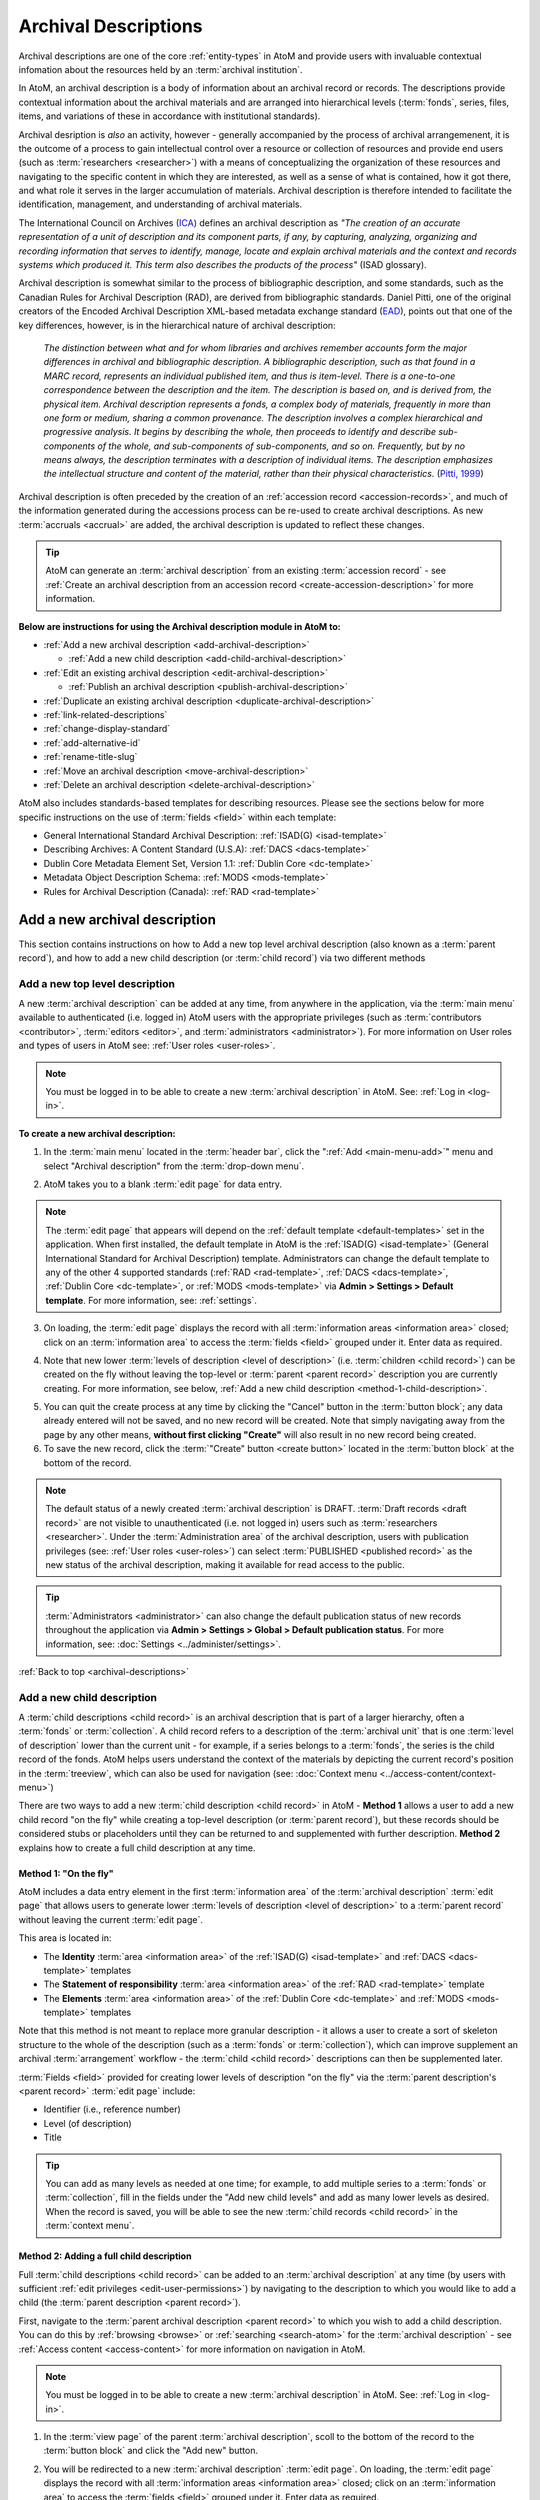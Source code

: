.. _archival-descriptions:

=====================
Archival Descriptions
=====================

.. |plus| image:: images/plus-sign.png
   :height: 18
   :width: 18

Archival descriptions are one of the core :ref:`entity-types` in AtoM and
provide users with invaluable contextual infomation about the resources held
by an :term:`archival institution`.

In AtoM, an archival description is a body of information about an archival
record or records. The descriptions provide contextual information about the
archival materials and are arranged into hierarchical levels (:term:`fonds`,
series, files, items, and variations of these in accordance with institutional
standards).

Archival desription is *also* an activity, however - generally accompanied by
the process of archival arrangemenent, it is the outcome of a process to gain
intellectual control over a resource or collection of resources and provide
end users (such as :term:`researchers <researcher>`) with a means of
conceptualizing the organization of these resources and navigating to the
specific content in which they are interested, as well as a sense of what is
contained, how it got there, and what role it serves in the larger
accumulation of materials. Archival description is therefore intended to
facilitate the identification, management, and understanding of archival
materials.

The International Council on Archives (`ICA <http://www.ica.org/>`__) defines
an archival description as *"The creation of an accurate representation of a
unit of description and its component parts, if any, by capturing, analyzing,
organizing and recording information that serves to identify, manage, locate
and explain archival materials and the context and records systems which
produced it. This term also describes the products of the process"* (ISAD
glossary).

Archival description is somewhat similar to the process of bibliographic
description, and some standards, such as the Canadian Rules for Archival
Description (RAD), are derived from bibliographic standards. Daniel Pitti,
one of the original creators of the Encoded Archival Description XML-based
metadata exchange standard (`EAD <http://www.loc.gov/ead/>`__), points out that
one of the key differences, however, is in the hierarchical nature of
archival description:

    *The distinction between what and for whom libraries and archives remember
    accounts form the major differences in archival and bibliographic
    description. A bibliographic description, such as that found in a MARC
    record, represents an individual published item, and thus is item-level.
    There is a one-to-one correspondence between the description and the item.
    The description is based on, and is derived from, the physical item.
    Archival description represents a fonds, a complex body of materials,
    frequently in more than one form or medium, sharing a common provenance.
    The description involves a complex hierarchical and progressive analysis.
    It begins by describing the whole, then proceeds to identify and describe
    sub-components of the whole, and sub-components of sub-components, and so
    on. Frequently, but by no means always, the description terminates with a
    description of individual items. The description emphasizes the
    intellectual structure and content of the material, rather than their
    physical characteristics.* (`Pitti, 1999
    <http://www.dlib.org/dlib/november99/11pitti.html>`__)

Archival description is often preceded by the creation of an :ref:`accession
record <accession-records>`, and much of the information generated during the
accessions process can be re-used to create archival descriptions. As new
:term:`accruals <accrual>` are added, the archival description is updated to
reflect these changes.

.. TIP::

   AtoM can generate an :term:`archival description` from an existing
   :term:`accession record` - see :ref:`Create an archival description from an
   accession record <create-accession-description>` for more information.

.. image:: images/arch-desc.*
   :align: center
   :width: 80%
   :alt: Example of an archival description in AtoM

**Below are instructions for using the Archival description module in AtoM
to:**

* :ref:`Add a new archival description <add-archival-description>`

  * :ref:`Add a new child description <add-child-archival-description>`

* :ref:`Edit an existing archival description <edit-archival-description>`

  * :ref:`Publish an archival description <publish-archival-description>`

* :ref:`Duplicate an existing archival description
  <duplicate-archival-description>`
* :ref:`link-related-descriptions`
* :ref:`change-display-standard`
* :ref:`add-alternative-id`
* :ref:`rename-title-slug`
* :ref:`Move an archival description <move-archival-description>`
* :ref:`Delete an archival description <delete-archival-description>`

AtoM also includes standards-based templates for describing resources. Please
see the sections below for more specific instructions on the use of
:term:`fields  <field>` within each template:

* General International Standard Archival Description:
  :ref:`ISAD(G) <isad-template>`
* Describing Archives: A Content Standard (U.S.A): :ref:`DACS <dacs-template>`
* Dublin Core Metadata Element Set, Version 1.1: :ref:`Dublin Core <dc-template>`
* Metadata Object Description Schema: :ref:`MODS <mods-template>`
* Rules for Archival Description (Canada): :ref:`RAD <rad-template>`

.. seealso::

   * :ref:`add-term-fly`
   * :ref:`browse-hierarchy`
   * :ref:`Physical storage <link-physical-storage>`
   * :ref:`Upload digital objects <upload-digital-object>`
   * :ref:`Create an archival description from an accession record
     <create-accession-description>`
   * :ref:`Link an accession record to an archival description
     <link-accession-description>`
   * :ref:`add-custom-links`
   * :ref:`link-function-description`
   * :ref:`link-authority-to-description`
   * :ref:`upload-digital-object`
   * :ref:`rights-archival-description`
   * :ref:`import-xml`
   * :ref:`export-xml`
   * :ref:`csv-import`


.. _add-archival-description:

Add a new archival description
==============================

This section contains instructions on how to Add a new top level archival
description (also known as a :term:`parent record`), and how to add a new
child description (or :term:`child record`) via two different methods

.. _add-top-level-description:

Add a new top level description
-------------------------------

A new :term:`archival description` can be added at any time, from anywhere in
the application, via the :term:`main menu` available to authenticated (i.e.
logged in) AtoM users with the appropriate privileges (such as
:term:`contributors <contributor>`, :term:`editors <editor>`, and
:term:`administrators <administrator>`). For more information on User roles
and types of users in AtoM see: :ref:`User roles <user-roles>`.

.. NOTE::

   You must be logged in to be able to create a new :term:`archival
   description` in AtoM. See: :ref:`Log in <log-in>`.

**To create a new archival description:**

1. In the :term:`main menu` located in the :term:`header bar`, click the
   |plus| ":ref:`Add <main-menu-add>`" menu and select "Archival description"
   from the :term:`drop-down menu`.

.. image:: images/add-description.*
   :align: center
   :width: 30%
   :alt: An image of the Add menu in AtoM

2. AtoM takes you to a blank :term:`edit page` for data entry.

.. NOTE::

   The :term:`edit page` that appears will depend on the :ref:`default template
   <default-templates>` set in the application. When first installed, the
   default template in AtoM is the :ref:`ISAD(G) <isad-template>` (General
   International Standard for Archival Description) template. Administrators
   can change the default template to any of the other 4 supported standards
   (:ref:`RAD <rad-template>`, :ref:`DACS <dacs-template>`, :ref:`Dublin Core
   <dc-template>`, or :ref:`MODS <mods-template>` via **Admin >
   Settings > Default template**. For more information, see: :ref:`settings`.

3. On loading, the :term:`edit page` displays the record with all
   :term:`information areas <information area>` closed; click on an
   :term:`information area` to access the :term:`fields <field>` grouped under
   it. Enter data as required.

.. image:: images/description-collapsed.*
   :align: center
   :width: 85%
   :alt: An archival description with all information areas closed

4. Note that new lower :term:`levels of description <level of description>`
   (i.e. :term:`children <child record>`) can be created on the fly without
   leaving the top-level or :term:`parent <parent record>` description you are
   currently creating. For more information, see below, :ref:`Add a new child
   description <method-1-child-description>`.

.. image:: images/description-add-children.*
   :align: center
   :width: 85%
   :alt: An image of the add new children feature in an edit template

5. You can quit the create process at any time by clicking the "Cancel" button
   in the :term:`button block`; any data already entered will not be saved,
   and no new record will be created. Note that simply navigating away from
   the page by any other means, **without first clicking "Create"** will also
   result in no new record being created.
6. To save the new record, click the :term:`"Create" button <create button>`
   located in the :term:`button block` at the bottom of the record.

.. image:: images/button-block-create.*
   :align: center
   :width: 85%
   :alt: An image of the create button on a new archival description

.. NOTE::

   The default status of a newly created :term:`archival description` is
   DRAFT. :term:`Draft records <draft record>` are not visible to
   unauthenticated (i.e. not logged in) users such as :term:`researchers
   <researcher>`. Under the :term:`Administration area` of the archival
   description, users with publication privileges (see: :ref:`User roles
   <user-roles>`) can select :term:`PUBLISHED <published record>` as the new
   status of the archival description, making it available for read access to
   the public.

.. TIP::

   :term:`Administrators <administrator>` can also change the default
   publication status of new records throughout the application via **Admin >
   Settings > Global > Default publication status**. For more information,
   see: :doc:`Settings <../administer/settings>`.

:ref:`Back to top <archival-descriptions>`


.. _add-child-archival-description:

Add a new child description
---------------------------

A :term:`child descriptions <child record>` is an archival description that is
part of a larger hierarchy, often a :term:`fonds` or :term:`collection`. A
child record refers to a description of the :term:`archival unit` that is one
:term:`level of description` lower than the current unit - for example, if a
series belongs to a :term:`fonds`, the series is the child record of the
fonds. AtoM helps users understand the context of the materials by depicting
the current record's position in the :term:`treeview`, which can also be used
for navigation  (see: :doc:`Context menu <../access-content/context-menu>`)

There are two ways to add a new :term:`child description <child record>` in
AtoM - **Method 1** allows a user to add a new child record "on the fly" while
creating a top-level description (or :term:`parent record`), but these records
should be considered stubs or placeholders until they can be returned to and
supplemented with further description. **Method 2** explains how to create a
full child description at any time.

.. _method-1-child-description:

Method 1: "On the fly"
^^^^^^^^^^^^^^^^^^^^^^

AtoM includes a data entry element in the first :term:`information area` of
the :term:`archival description` :term:`edit page` that allows users to
generate lower :term:`levels of description <level of description>` to a
:term:`parent record` without leaving the current :term:`edit page`.

This area is located in:

* The **Identity** :term:`area <information area>` of the :ref:`ISAD(G)
  <isad-template>`  and :ref:`DACS <dacs-template>` templates
* The **Statement of responsibility** :term:`area <information area>` of the
  :ref:`RAD <rad-template>` template
* The **Elements** :term:`area <information area>` of the :ref:`Dublin Core
  <dc-template>`  and :ref:`MODS <mods-template>` templates

Note that this method is not meant to replace more granular description - it
allows a user to create a sort of skeleton structure to the whole of the
description (such as a :term:`fonds` or :term:`collection`), which can
improve supplement an archival :term:`arrangement` workflow - the :term:`child
<child record>` descriptions can then be supplemented later.

.. image:: images/description-add-children.*
   :align: center
   :width: 85%
   :alt: An image of the add new children feature in an edit template

:term:`Fields <field>` provided for creating lower levels of description "on
the fly" via the :term:`parent description's <parent record>` :term:`edit page`
include:

* Identifier (i.e., reference number)
* Level (of description)
* Title

.. TIP::

   You can add as many levels as needed at one time; for example, to add
   multiple series to a :term:`fonds` or :term:`collection`, fill in the fields
   under the "Add new child levels" and add as many lower levels as desired.
   When the record is saved, you will be able to see the new :term:`child
   records <child record>` in the :term:`context menu`.

.. _method-2-child-description:

Method 2: Adding a full child description
^^^^^^^^^^^^^^^^^^^^^^^^^^^^^^^^^^^^^^^^^

Full :term:`child descriptions <child record>` can be added to an
:term:`archival description` at any time (by users with sufficient :ref:`edit
privileges <edit-user-permissions>`) by navigating to the description to which
you would like to add a child (the :term:`parent description <parent record>`).

First, navigate to the :term:`parent archival description <parent record>` to
which you wish to add a child description. You can do this by
:ref:`browsing <browse>` or :ref:`searching <search-atom>` for the
:term:`archival description` - see :ref:`Access content <access-content>`
for more information on navigation in AtoM.

.. NOTE::

   You must be logged in to be able to create a new :term:`archival
   description` in AtoM. See: :ref:`Log in <log-in>`.

1. In the :term:`view page` of the parent :term:`archival description`, scoll
   to the bottom of the record to the :term:`button block` and click the "Add
   new" button.

.. image:: images/button-block-description.*
   :align: center
   :width: 85%
   :alt: An image of the button block on an archival description view page

2. You will be redirected to a new :term:`archival description` :term:`edit page`.
   On loading, the :term:`edit page` displays the record with all
   :term:`information areas <information area>` closed; click on an
   :term:`information area` to access the :term:`fields <field>` grouped under
   it. Enter data as required.

.. image:: images/description-collapsed.*
   :align: center
   :width: 85%
   :alt: An archival description with all information areas closed

.. IMPORTANT::

   It is important to note that after clicking on the "Add new" record button,
   the edit archival description template will appear, but no reference is
   made to the :term:`parent <parent record>` archival description. When you
   save your record, however, you will be able to see the relationship
   expressed in the :term:`treeview`, located in the :term:`context menu`
   on the left-hand side of the :term:`view page`.

3. Enter appropriate information into the template for the lower-level
   description, and remember to select the :term:`level of description`.
4. Note that you can add further :term:`children <child record>` to this lower
   level of description as you work, via The :ref:`"On the fly"
   <method-1-child-description>` method described above.

.. image:: images/description-add-children.*
   :align: center
   :width: 85%
   :alt: An image of the add new children feature in an edit template

5. You can quit the create process at any time by clicking the "Cancel" button
   in the :term:`button block`; any data already entered will not be saved,
   and no new child record will be created. Note that simply navigating away
   from the page by any other means, **without first clicking "Create"** will
   also result in no new record being created.
6. To save the new child record, click the :term:`"Create" button <create
   button>` located in the :term:`button block` at the bottom of the record.

.. image:: images/button-block-create.*
   :align: center
   :width: 85%
   :alt: An image of the create button on a new archival description

After clicking "Save" you will be redirected to the :term:`view page` for the
new child description. You can see the relationship to the parent record
expressed in the :ref:` context menu <context-menu>`. For more information on
the Context menu and the treeview in AtoM, see: :ref:`context-menu`, and
specifically, :ref:`context-menu-treeview`. See also: :ref:`treeview-search`.

:ref:`Back to top <archival-descriptions>`

.. _edit-archival-description:

Edit an existing archival description
=====================================

An authenticated (i.e. logged in) user with edit privileges can edit or update
an :term:`archival description` at any time. For more information on edit
privileges and user roles see: :ref:`User roles <user-roles>`. For information
on logging in, see: :ref:`Log in <log-in>`.

**To edit an existing archival description:**

1. First, navigate to the :term:`archival description` you wish to edit. You
   can do this by :ref:`browsing <browse>` or :ref:`searching <search-atom>`
   for the :term:`archival description` - see :ref:`access-content` for more
   information on navigation in AtoM.
2. Switch from :term:`view mode` to :term:`edit mode` by clicking the
   :term:`"Edit" button <Edit button>` in the :term:`button block`, or by
   clicking on one of the :term:`information area` headings; this takes you
   to the record's :term:`edit page`.
3. On loading, the :term:`edit page` displays the record with all
   :term:`information areas <information area>` closed; click on an
   information area to access the :term:`fields <field>` grouped under it. If
   you've clicked on an an :term:`area header` directly, the edit page will
   load with that area open.

.. image:: images/description-collapsed.*
   :align: center
   :width: 85%
   :alt: An archival description with all information areas closed

4. Add and/or revise data as required.
5. You can quit the create process at any time by clicking the "Cancel" button
   in the :term:`button block`; any changes made will not be saved. Note that
   simply navigating away from the page by any other means, **without first
   clicking "Save"** will also result in no changes being saved to the
   archival description.
6. To save your edits, click the "Save" button located in the :term:`button
   block` at the bottom of the record.

.. image:: images/button-block-save.*
   :align: center
   :width: 85%
   :alt: An image of the button block

You will be redirected to the :term:`view page` for the edited
:term:`archival description`, where you can review your work.


.. _publish-archival-description:

Publish an archival description
-------------------------------

All new and imported :term:`archival descriptions <archival description>` in
AtoM are automatically saved as :term:`draft records <draft record>`. This
means that users who are not authenticated (i.e. logged in) cannot view these
records.

.. NOTE::

   Administrators can change the default publication status, via **Admin >
   Settings**. For more information, see: :ref:`Settings <settings>`.

Publication status can also be inherited from the highest :term:`level of
description`, meaning that changes to the publication status of the
:term:`parent record` can be made to affect the publication status of all
:term:`child records <child record>`. For example, when a :term:`fonds`
description is changed from draft to published and the option to update
descendants is also selected, all lower levels within the fonds (series,
files, items, etc.) will be automatically changed as well. Note that it is
still possible to only change the publication status of the current level, if
the "Update descendants" option is not selected.

.. WARNING::

   It is possible to break the full-width :term:`treeview` in AtoM by
   publishing child descriptions of a draft parent. For example, publishing
   all items within a series, and then making the parent series record draft
   again (but not the children). In this case, the fullwidth treeview will not
   load. The sidebar treeview will still load, displaying the draft parent
   node (e.g. the series) in the tree - public users will get a "Permission
   denied" message if trying to access the draft record. **It is up to you as
   a user to ensure you are not making contradictory publication status
   updates that will break the treeview**. For more information on the
   treeview in AtoM, see: :ref:`context-menu-treeview` and
   :ref:`treeview-type`.

Changing a record's status to published allows unauthenticated (i.e. not
logged in) users such as :term:`researchers <researcher>` the ability to see
the record, i.e. read access is granted to the public. Draft records are not
viewable by unauthenticated users (i.e. those not logged in).

To avoid timeouts via the web browser for large publication status requests,
updates to descendants are performed asynchronously in the background via
AtoM's job scheduler. For example, when a user publishes a draft :term:`fonds`
and selects the "Update descendants" checkbox as well (so all lower-level
records in the fonds will be published as well), the fonds-level record will
be immediately updated, while the job scheduler will begin the task of
updating the descendants in the background. In this case, a notification will
appear at the top of the archival description :term:`view page` when the user
is redirected to it after submitting the update request, with a link to the
Jobs page, where more information about the status of the job can be seen. In
most cases this will be very rapid, but for exceptionally large requests it
is possible for a user to navigate to a descendant record (e.g. an item in the
fonds) before the update job has been completed. If you're unsure if your
publication status update job has executed properly or not, be sure to check
the jobs page. For more information on the Jobs page in AtoM, see:
:ref:`manage-jobs`.

.. NOTE::

   For AtoM 2.2 and earlier users - the "Update publication status" options
   have moved out of the description edit page! You can now find this option
   in the "More" button menu, in the :term:`button block` at the bottom of an
   archival description :term:`view page` for authenticated users. Further
   details are included in the steps below.

.. TIP::

   An :term:`administrator` can turn on a setting in the Global settings page
   that will notify authenticated (i.e. logged in) users of the number of
   draft records in AtoM when they log in. For more information, see:

   * :ref:`drafts-notification`

.. _publish-description-permissions:

Notes on publication status and publish permissions
^^^^^^^^^^^^^^^^^^^^^^^^^^^^^^^^^^^^^^^^^^^^^^^^^^^

An :term:`administrator` can set whether or not groups and/or users have
publish :term:`permissions <access privilege>` via the User and Group settings
- see :ref:`manage-user-accounts` and :ref:`edit-user-permissions` for more
information. This means that a user may have the ability to edit a record, but
without publication permissions, the record may revert from a published status
to a draft one on save. The following points describe the expected behavior
for publication status updates based on user permissions:

* When new records are created, they default to the global publication status
  setting. In a new installation, this setting is set to Draft, but an
  administrator can change this via **Admin > Settings > Global** - see:
  :ref:`default-publication-status`
* If the default pub status is set to "Published", but a new record is created
  by a user **WITHOUT** publication permissions (e.g. a
  :ref:`contributor <user-contributor>`), the record will default to Draft
  when it is saved.
* When new records are created, or a published record is
  :ref:`duplicated <duplicate-archival-description>`, the new records will use
  the default publication status - unless the setting is set to published, and
  the user **doesn't** have publish permissions. In this case, the new
  record(s) will have a draft publication status
* The above is also true for new child records created via the "Add new child
  records" widget
* If a record is published, and a user **WITH** publish permissions edits the
  record, then on save, it will maintain the same publication status it had at
  the time of editing (e.g. in this case, published)
* If a record is published, and a user **WITHOUT** publish permissions edits
  the record, the published record will revert to draft on save, and a
  notification will appear, informing the user of this change with the
  following text:

  *Your edits to this description have been saved and the description has
  reverted to Draft status. Please ask a user with sufficient permissions to
  publish the description again to make it publicly visible.*

To publish an existing archival description
^^^^^^^^^^^^^^^^^^^^^^^^^^^^^^^^^^^^^^^^^^^

1. Navigate to the record you wish to publish. For more information on
   navigation in AtoM, see: :ref:`Access content <access-content>`
2. Scroll to the :term:`button block` at the bottom of the archival
   description's :term:`view page`, and click on the "More" button. A menu
   will appear - select the "Update publication status" option.

.. image:: images/pubstatus-link.*
   :align: center
   :width: 85%
   :alt: An image of the More button in the button block of an archival
         description view page

3. AtoM will redirect you to a publication status configuration page. Using
   the :term:`drop-down menu` provided, select the desired publication status
   - published, or draft.

.. image:: images/pubstatus-config.*
   :align: center
   :width: 85%
   :alt: An image of the publication status configuration page

4. If you would like all lower-level records (descendants) to be updated as
   well, check the "Update descendants" box beneath the drop-down menu. Note
   that this option will not appear if there are no lower-level records.
5. You can cancel your actions at any time, and return to the archival
   description :term:`view page` by clicking the "Cancel" button in the
   :term:`button block` at the bottom of the page. Note that navigating away
   from the page has the same effect - the publication status will **not** be
   updated unless the Save button is clicked.
6. To save your changes, and update the publication status of your
   description(s), click the "Update" button in the :term:`button block` at
   the bottom of the publication status configuration page.
7. AtoM will redirect you back to the archival description :term:`view page`.
   The current description will now be updated to the desired publication
   status (e.g. published, if it was previously draft). If you have also
   checked the box to update descendants, a notification will appear at the
   top of the page, with a link to the :ref:`Jobs page <manage-jobs>`.

.. image:: images/pubstatus-msg.*
   :align: center
   :width: 85%
   :alt: An image of a notification on an updated description's view page

The archival description, and any lower :term:`levels of description <level of
description>` associated with it, will now be published - public users who are
not logged will now be granted read access to view (but not edit) the
record(s). The record(s) will also be discoverable to public users via
:ref:`browse` or :ref:`Search <search-atom>`.

For updates to descendants, you can use the link in the notification message
to navigate directly to the Jobs page - The Jobs page will include the name of
the parent description whose descendants are being updated, a link (the blue
arrow in the Job status column) back to the parent description, and
information on the current job status (Running, Completed, or Failed).

.. image:: images/pubstatus-job.*
   :align: center
   :width: 85%
   :alt: An image of the Jobs page showing completed publication status update jobs

For more information on using the Jobs page, see: :ref:`manage-jobs`.

.. SEEALSO::

   * :ref:`drafts-notification`

:ref:`Back to top <archival-descriptions>`


.. _duplicate-archival-description:

Duplicate an existing archival description
==========================================

To simplify the description workflow when working with many similar
descriptions (such as, in some cases, many items in a :term:`collection`),
AtoM includes the ability to generate a duplicate record from an existing
:term:`archival description`, and then edit it to make necessary changes.
This can allow a user to avoid unnecessarily repeating data entry.

.. note::

   When duplicating a parent record, lower (child) levels of description will
   NOT be duplicated.

**To duplicate an existing archival description:**

1. First, navigate to the :term:`archival description` you wish to edit. You
   can do this by :ref:`browsing <browse>` or :ref:`searching <search-atom>`
   for the :term:`archival description` - see :ref:`access-content` for more
   information on navigation in AtoM.
2. At the bottom of the archival description, click the "Duplicate" button
   located in the :term:`button block`.

.. image:: images/button-block-description.*
   :align: center
   :width: 85%
   :alt: An image of the button block on an archival description view page

3. You will be redirected to a new screen with an :term:`edit page` of an
   :term:`archival description` open.
4. The new edit page provides a warning at the top to indicate that it is a
   duplicated record.

.. image:: images/description-duplicate-warning.*
   :align: center
   :width: 85%
   :alt: An image of a duplicated archival description

5. On loading, the :term:`edit page` displays the record with all
   :term:`information areas <information area>` closed; click on an
   information area to access the :term:`fields <field>` grouped under it.
   You will note that these will be populated with the exact same data found
   in the original :term:`archival description` - you can now make any edits
   or revisions necessary.
6. You can quit the create process at any time by clicking the "Cancel" button
   in the :term:`button block`; no new record will be created. Note that
   simply navigating away from the page by any other means, **without first
   clicking "Create"** will also result in no new record being created.
7. To save the duplicate as a new record, click the "Save" button located in
   the :term:`button block` at the bottom of the record.

.. image:: images/button-block-save.*
   :align: center
   :width: 85%
   :alt: An image of the button block

.. IMPORTANT::

   If you are duplicating a :term:`child <child record>` of a :term:`parent
   record` (such as a series, file, or item), the duplicate description will
   automatically be created as a :term:`child <child record>` of the same
   parent :term:`archival description`. If you duplicate a top or
   :term:`parent <parent record>` :term:`level of description`, the new
   record will also be a top-level description with no parent.

   Records can be moved in AtoM as well - see below,
   :ref:`Move an archival description <move-archival-description>`


:ref:`Back to top <archival-descriptions>`

.. _link-related-descriptions:

Link related archival descriptions in AtoM to each other
========================================================

Many AtoM descriptive templates include a free text field, derived from the
related content standards (for more information, see:
:ref:`descriptive-standards` and :ref:`data-entry`) that will allow users to
describe allied or related materials:

+------------------+----------+------------------+------------------------------+
| Content standard | Rule no. | AtoM field label | Information area             |
+==================+==========+==================+==============================+
| ISAD             | 3.5.3    | Related units of | Allied materials area        |
|                  |          | description      |                              |
+------------------+----------+------------------+------------------------------+
| DACS             | 6.3      | Related archival | Related materials elements   |
|                  |          | materials        |                              |
+------------------+----------+------------------+------------------------------+
| RAD              | 1.8B20   | Associated       | Notes area                   |
|                  |          | materials        |                              |
+------------------+----------+------------------+------------------------------+

However, as of AtoM 2.1, a new auto-complete :term:`field` has been added to
the :term:`edit page` of each of the above standards, that will allow users to
link an :term:`archival description` to another related description held in
AtoM. This linking is reciprocal - once it is added on one description, a link
back to the first resource will also appear on the related description.
Linking is managed via an auto-complete field: users begin to type the
identifier or title of a resource, and as they type, the auto-complete
:term:`drop-down <drop-down menu>` will display matching results.

In each standards template, the linking field appears just below the free-text
fields listed in the table above. It is labelled as "Related descriptions" in
the :ref:`ISAD <isad-template>` and :ref:`DACS <dacs-template>` templates, and
as "Related materials" in the :ref:`RAD <rad-template>` template.

.. figure:: images/related-description-field.*
   :align: center
   :figwidth: 80%
   :width: 100%
   :alt: An image of related description field in the ISAD template

   In this example, the "Related description" linking field is shown below the
   ISAD 3.5.3 Related units of description field in the ISAD template.

**To link an archival description to another description in AtoM:**

1. First, navigate to the :term:`archival description` where you wish to add a
   link. You can do this by :ref:`browsing <browse>` or
   :ref:`searching <search-atom>` for the :term:`archival description` - see
   :ref:`access-content` for more information on navigation in AtoM.

2. Switch from :term:`view mode` to :term:`edit mode` by clicking "Edit"
   button in the :term:`button block`, or by clicking on one of the
   :term:`information area` headings; this takes you to the record's
   :term:`edit page`.

.. image:: images/button-block-description.*
   :align: center
   :width: 75%
   :alt: An image of the button block on an archival description view page

3. On loading, the :term:`edit page` displays the record with all
   :term:`information areas <information area>` closed; click on an
   :term:`area header` to expand it and make changes. Use the table above to
   determine which information area will have the related descriptions field,
   based on which descriptive template (ISAD, RAD, DACS) you are using. For
   more information on working with content standards and descriptive
   templates in AtoM, see:

   * :ref:`descriptive-standards`
   * :ref:`change-display-standard`
   * :ref:`data-entry`
   * :ref:`default-templates`

.. image:: images/description-collapsed.*
   :align: center
   :width: 80%
   :alt: An archival description with all information areas closed

4. In the Related descriptions :term:`field`, begin typing either the
   identifier, full reference code, or title of the
   :term:`archival description` to which you would like to create a link. As
   you type, the field's :term:`drop-down menu` will provide auto-complete
   matching results. When you see the description to which you would like to
   create a link, click on it in the drop-down menu.

.. image:: images/add-related-description.*
   :align: center
   :width: 80%
   :alt: Using the related descriptions field to find another description

5. You can repeat this process to add multiple links to different descriptions
   at the same time.

.. image:: images/add-second-related-description.*
   :align: center
   :width: 80%
   :alt: Using the related descriptions field to find a second description

6. To **remove** a linked description, place your cursor over the bullet next
   to the linked description - it will change into an **X**. Click the **X**
   to remove the link to the related description.

.. image:: images/remove-related-description.*
   :align: center
   :width: 80%
   :alt: Removing a related description link

7. When you are finished adding or editing your related descriptions, click
   "Save" in the :term:`button block` at the bottom of the :term:`edit page`.
   Alternately, if you click "Cancel" or navigate away from the page without
   saving, none of your changes will be saved.

.. image:: images/button-block-save.*
   :align: center
   :width: 75%
   :alt: An image of the button block

8. Upon saving, AtoM will redirect you to the :term:`view page` for your
   :term:`archival description`. You will be able to see a link to the related
   description in the relevant :term:`information area` of your display
   template.

.. image:: images/related-description-view.*
   :align: center
   :width: 80%
   :alt: A related description link as seen in the view page

9. Similarly, AtoM will automatically add a reciprocal link back to the
   original description on the view and edit pages of the related resource.
   You can edit or remove the link by entering :term:`edit mode` on either
   description, and following instructions to remove a link in Step 6, above.

.. image:: images/related-description-reciprocal.*
   :align: center
   :width: 80%
   :alt: A related description link as seen in the view page

:ref:`Back to top <archival-descriptions>`

.. _change-display-standard:

Change the display standard
===========================

AtoM's :term:`archival description` edit templates are based on known standards
used within the cultural heritage community. For more information on
standards used in AtoM, see: :ref:`descriptive-standards`.

You can change the :term:`display standard` for an individual archival
description in the adminstration area while editing an archival description.
This allows you to choose a different description template per archival
description than the template you have chosen in your AtoM
:ref:`settings <default-templates>`. This includes at different levels of the
same :term:`archival unit` - so for example, if you have an image collection,
you could create a :term:`fonds`-level description using the
:ref:`ISAD <isad-template>` template, and then display all of the item-level
image descriptions using the :ref:`Dublin core <dc-template>` template.

You can also choose to have the newly selected display standard be inherited
by all :term:`child records <child record>` (for example, all the file-level
children beneath a series) if desired, or you can simply change the current
description. Instructions are included below.

**To change the display template of a description in AtoM:**

1. First, navigate to the :term:`archival description` you wish to edit. You
   can do this by :ref:`browsing <browse>` or :ref:`searching <search-atom>`
   for the :term:`archival description` - see :ref:`access-content` for more
   information on navigation in AtoM.
2. Switch from :term:`view mode` to :term:`edit mode` by clicking "Edit"
   button in the :term:`button block`, or by clicking on one of the
   :term:`information area` headings; this takes you to the record's
   :term:`edit page`.

.. image:: images/button-block-description.*
   :align: center
   :width: 85%
   :alt: An image of the button block on an archival description view page

3. On loading, the :term:`edit page` displays the record with all
   :term:`information areas <information area>` closed; click on the
   :term:`Administration area` heading to expand it and make changes.

.. image:: images/description-collapsed.*
   :align: center
   :width: 85%
   :alt: An archival description with all information areas closed

4. In the :term:`Administration area`, click the :term:`drop-down menu`
   labelled "Display standard". You will see a list of all display standards
   for archival descriptions available in AtoM. For more information on standards
   available in AtoM, see: :ref:`descriptive-standards`. For specific
   information on each standard, see: :ref:`data-entry`.

.. image:: images/change-display.*
   :align: center
   :width: 80%
   :alt: Option to change the display standard while editing an archival
         description

5. If you are currently using the default display template (see:
   :ref:`settings <default-templates>`), the field will be blank until you
   select a different template. Select the display standard you would like to
   use from the :term:`drop-down menu`.
6. If you would like all lower levels of description (e.g.
   :term:`child records <child record>`) to adopt the new display standard as
   well, click on the check-box below the template drop-down.
7. You can quit the create process at any time by clicking the "Cancel" button
   in the :term:`button block`; no new record will be created. Note that
   simply navigating away from the page by any other means, **without first
   clicking "Create"** will also result in no new record being created.
8. To save the record and display it with the new standards template, click
   the "Save" button located in the :term:`button block` at the bottom of
   the record.

.. image:: images/button-block-save.*
   :align: center
   :width: 85%
   :alt: An image of the button block

:ref:`Back to top <archival-descriptions>`

.. _add-alternative-id:

Add alternative identifiers to an archival description
======================================================

As of AtoM 2.1, users can now add alternative identifiers to descriptions
using the :ref:`ISAD(G) <isad-template>`, :ref:`RAD <rad-template>`, or
:ref:`DACS <dacs-template>` standards-based description templates. This can be
useful for keeping track of legacy identifiers or other relevant alphanumeric
strings associated with the identification of your records, such as a bar
code. To learn more about the description standards templates available in
AtoM, see the following:

* :ref:`descriptive-standards`
* :ref:`change-display-standard`
* :ref:`data-entry`
* :ref:`default-templates`

**To add an alternative identifer to your archival description:**

1. First, navigate to the :term:`archival description` you wish to edit. You
   can do this by :ref:`browsing <browse>` or :ref:`searching <search-atom>`
   for the :term:`archival description` - see :ref:`access-content` for more
   information on navigation in AtoM.
2. Switch from :term:`view mode` to :term:`edit mode` by clicking "Edit"
   button in the :term:`button block`, or by clicking on one of the
   :term:`information area` headings; this takes you to the record's
   :term:`edit page`.

.. image:: images/button-block-description.*
   :align: center
   :width: 75%
   :alt: An image of the button block on an archival description view page

3. On loading, the :term:`edit page` displays the record with all
   :term:`information areas <information area>` closed; click on the
   :term:`Administration area` heading to expand it and make changes.

.. image:: images/description-collapsed.*
   :align: center
   :width: 80%
   :alt: An archival description with all information areas closed

4. You will a link to reveal the Alternative identifiers field below the
   Identifier field, whose location depends on which display standard you are
   using (ISAD, RAD, or DACS). In general, it will be found in the first
   :term:`information area` of the description template.

+------------------+------------------------------+
| Content standard | Information area             |
+==================+==============================+
| ISAD             | Identity area                |
+------------------+------------------------------+
| RAD              | Title and statement of       |
|                  | responsibility area          |
+------------------+------------------------------+
| DACS             | Identity elements            |
+------------------+------------------------------+

.. figure:: images/alt-id-link.*
   :align: center
   :figwidth: 80%
   :width: 100%
   :alt: An image of the alternative identifier field in ISAD

   In this example, the link to reveal the Alternative identifier fields is
   found under the Identifier :term:`fields <field>` in the Identity
   :term:`information area` of the ISAD(G) template.

5. Click on the link to reveal the Alternative identifier fields below. Users
   can add a custom label (to describe the purpose or origin of the
   alternative identifier), and a value.

.. image:: images/alt-id-fields.*
   :align: center
   :width: 80%
   :alt: Fields revealed when the alternative identifier link is clicked

6. You can add multiple alternative identifiers at the same time, and you can
   return in :term:`edit mode` at any point in the future to edit, remove, or
   add new identifiers. To **add** another row, click the "Add new" link
   beneath the fields. To **remove** an alternative identifier, click the
   **X** to the right of the field row.

.. image:: images/alt-id-multiple.*
   :align: center
   :width: 80%
   :alt: Adding multiple alternative identifiers

7. When you are done adding, editing, or removing your alternative
   identifiers, click "Save" in the :term:`button block` located at the bottom
   of the :term:`edit page`. If you click "Cancel" or navigate away from the
   page without clicking "Save," you changes will not be saved.

.. image:: images/button-block-save.*
   :align: center
   :width: 75%
   :alt: An image of the button block

8. AtoM will redirect you to the :term:`view page` for your
   :term:`archival description`. The alternative identifiers will be displayed
   with their custom labels in the Notes :term:`area <information area>` of
   your descriptive template.

.. image:: images/alt-id-view-page.*
   :align: center
   :width: 80%
   :alt: Alternative IDs as displayed in the view page of a description

:ref:`Back to top <archival-descriptions>`

.. _rename-title-slug:

Rename the title or slug of an archival description
===================================================

When archival descriptions are created, a permalink (also known as a
:term:`slug`) is generated as well, to be used in the URL associated with the
description - the slug is the unique part of that URL. In AtoM, the slug of an
:term:`archival description` is generated automatically, from either the title
of the description, or from the inherited :term:`reference code` of the
description - an :term:`administrator` can determine which is used globally
based on a setting available in **Admin > Settings > Global**. For more
information, see: :ref:`description-permalinks`.

However, users with the appropriate :term:`permissions <access privilege>` can
edit the slug, the title of the description, or even the filename of an
associated uploaded :term:`digital object` after the description is saved, by
using the "Rename" module.

When editing a slug in AtoM, it is important to understand how they are
generated, and why your slug may be saved differently than the value you
input. Slugs in AtoM are sanitized to remove spaces, special characters (such
as ! @ # $ % & etc), stopwords (such as "a," "an," "the," etc), and
capitalization. They are also truncated to a maximum of 250 characters. Since
they are used as permalinks, they must also be unique within the system - so
AtoM will automatically append a dash and an incrementing number to the end of
non-unique slugs. More information on slugs in AtoM can be found here:
:ref:`slugs-in-atom`. Whenever the Rename module alters the slug you enter
based on the above parameters, a notification indicating this will be shown.

Note that the title of a description can always be edited within the
:term:`edit page` of the description itself - for more information, see above,
:ref:`edit-archival-description`. The ability to edit the title of the
description in the Rename module has been included for convenience - when the
title of archival description is edited in the Rename module, **and** the
checkbox for editing the slug is also selected, then the slug will be
automatically updated to match the title.

.. TIP::

   If you ever update the slug accidentally when editing the title, don't
   worry! You can simply uncheck the update slug box to the right of the field
   - AtoM will disable the slug edit field, and when saved, the slug will be
   unchanged from the original. You can also always re-open the Rename module
   and edit the slug or title again as needed. Further details are included
   below.

Although it can be done in the same module, specific instructions on editing
the filename of a linked digital object will be covered on the
:ref:`upload-digital-object` page - for more information, see:
:ref:`rename-digital-object`.

**To update the title or slug of an archival description:**

1. Navigate to the :term:`archival description` whose title or :term:`slug`
   you wish to edit. You can do this by :ref:`browsing <browse>` or
   :ref:`searching <search-atom>` for the :term:`archival description` - see
   :ref:`Access content <access-content>` for more information on navigation
   in AtoM.
2. Scroll down to the :term:`button block` at the bottom of the page, and
   click on the "More" button - a menu will open with further options. Click
   on "Rename" to open the Rename module.

.. image:: images/rename-button.*
   :align: center
   :width: 80%
   :alt: An image of the More button menu opened on an archival description

3. AtoM will redirect you to the Rename module page. You will see at least 2
   :term:`fields <field>` - one for the title of the description, and one for
   the slug. If there is a digital object linked to the description, you will
   also see a third field to edit the :term:`digital object` filename.

.. image:: images/rename-page.*
   :align: center
   :width: 80%
   :alt: An image of the Rename module's available fields

.. SEEALSO::

   For more information on editing the :term:`digital object` filename with
   the rename module, see: :ref:`rename-digital-object`.

4. To the right of the edit fields, there is a checkbox corresponding to each
   field. By default, the title and slug checkboxes will be checked - this
   means that they are enabled for editing. You can uncheck these fields at
   any time to disable them - doing so will undo any changes made and prevent
   the field from updating when the "Update" button is clicked.

5. Place your cursor in the :term:`field` whose value you would like to edit,
   and make changes as necessary. For reference, the original value before
   your changes is displayed below each field. **Remember** to uncheck any
   fields you don't wish to edit - this will disable them.

.. image:: images/rename-slug-not-title.*
   :align: center
   :width: 80%
   :alt: An image of editing the slug value in the Rename module

.. IMPORTANT::

   If you are editing the title of a description, and the "Update slug"
   checkbox is checked, then **the slug will be automatically updated based on
   the new title you enter**! The updated slug will be visible in the slug's
   edit field after you move your cursor out of the title field. You can still
   make changes to the slug after it is automatically updated. Also, if you do
   not want to save the changes made to the slug, you can uncheck the "Update
   slug" box at any time during the edit process - AtoM will disable the edit
   field, and the original slug will be preserved when your changes are saved.

   .. image:: images/rename-title-not-slug.*
      :align: center
      :width: 90%
      :alt: An image of editing the title value in the Rename module

6. When editing the :term:`slug` of a description, if you enter a slug value
   that is already in use in AtoM, a notification pop-up will appear when you
   move your cursor out of the slug edit field, and AtoM will automatically
   append an incremental number to the slug to make it unique. You can still
   edit this value as desired to find a unique slug.

.. image:: images/rename-slug-in-use.*
   :align: center
   :width: 80%
   :alt: An image of the "slug in use" notification pop-up

.. TIP::

   To make sure you see the notification pop-up before saving your record, we
   recommend actively moving the cursor out of the slug field after making an
   edit, instead of directly clicking on the "Update" button while your cursor
   is still in the slug edit field.

7. When you are satisfied with your changes, click the "Update" button in the
   :term:`button block` at the bottom of the Rename module's edit page. If you
   wish to cancel all changes and return to the :term:`archival description`,
   click the "Cancel" button.

8. After submitting your changes by clicking the "Update" button, AtoM will
   redirect you to the archival description's :term:`view page`. A yellow
   notification banner will appear at the top of the page acknowledging your
   edits. If the value you have entered for the slug has been changed by AtoM
   (e.g. sanitized to remove special characters, spaces, or capital letters,
   or incremented to make the slug uniqe), the message will mention this so
   you can review the slug in your browser's address bar.

.. image:: images/rename-slug-warning-banner.*
   :align: center
   :width: 80%
   :alt: An image of the notification banner after changes are saved

9. You can repeat these steps as needed until you are satisfied with the
   outcome. Note that links to the description from other entities (e.g.
   a linked :term:`archival institution`, :term:`authority record`, etc) will
   be preserved even when the title or slug are changed.

.. NOTE::

   AtoM does **not** automatically add redirects from the old URL to the new
   one after a slug is updated - this allows previous slugs to be re-used if
   they are available. However, this means that if you have added links to a
   specific description on an external website, they may break after changing
   the slug.

:ref:`Back to top <archival-descriptions>`

.. _move-archival-description:

Move an archival description
============================

Occasionally a user will need to move an archival description from one level
of description to another, from one :term:`fonds` or :term:`collection`
(or other top-level description) to another, or simply to change the
sort order within a number of records that share the same :term:`level of
description` (sometimes called siblings). There are two methods of moving
:term:`archival descriptions <archival description>` - the first method
allows only for changing the sort order in the :term:`treeview` found in the
:term:`context menu`, while the second method, more robust, allows for a
record to be moved broadly throughout the application, even allowing a lower
level of description to be moved so that it becomes a new :term:`parent
description <parent record>`.

.. _change-sort-order:

Method 1: Change sort order
---------------------------

This method **only** applies when there are multiple :term:`children
<child record>` with the same :term:`level of description` beneath a
:term:`parent description <parent record>` - i.e. "siblings". It will
change the sort order as displayed in the :term:`treeview` found in the
:term:`context menu` of the related descriptions. Users can drag-and-drop
children within the same level, for example moving series 02 above series 01
or moving items around within the same file. This is useful for users managing
the intellectual :term:`arrangement` of an :term:`archival unit`.

.. IMPORTANT::

   To be able to change the sort order, an :term:`administrator` **must**
   change the "Sort treeview" settings (located in **Admin > Settings >
   Global > Sort treeview**) to "Manual". Otherwise the drag and drop
   capabilities of the :term:`treeview` are disabled. For more information,
   see :ref:`Settings <settings>`.

**To change the sort order of sibling descriptions in the treeview:**

1. Navigate to the :term:`child description <child record>` whose sort order
   you wish to change. You can do this by :ref:`browsing <browse>` or
   :ref:`searching <search-atom>` for the :term:`archival description` - see
   :ref:`Access content <access-content>` for more information on navigation
   in AtoM.
2. In the :term:`treeview` (depending on your settings located either on the left-
   hand side or above the record's :term:`view page`), the current record being
   displayed in the :term:`view page` will be highlighted by a dark grey bar.
   For more information on the treeview, see: :ref:`context-menu-treeview`.
3. In the :term:`treeview`, hover your cursor over the sibling record you wish
   to move - it can be any record on the same :term:`level of description` as
   the one currently being viewed.
4. If the "Sort treeview" setting has been set to "Manual" by an
   :term:`administrator` in **Admin > Settings > Global > Sort treeview**,
   then you will see three horizontal lines or bars appear on the right-hand
   side of the record-title you are hovering over in the treeview. This means
   the item can be dragged and dropped to a new sort order.
5. Click on the record in the treeview and hold, and then drag it to the new
   position you would like it to have in the treeview. Remember, you can move
   it to another position within the same :term:`level of description`, but
   the record will **not be moved** if you attempt to drag it from a lower to a
   higher level (e.g., from an item level to a file level, from a file level
   to a series or fonds level, etc.)
6. The record in the treeview will drop into its new location. No changes will
   occur on the :term:`view page` of the current record, though the sort order
   has been changed within the collection. You can repeat these steps as many
   times as are necessary to achieve the sort order you wish.

.. NOTE::

   Changing the sort order of a description with associated lower levels of
   description (i.e. :term:`children <child record>`) will also move the
   description's children. For example, if File 03, which has 10 item-level
   children, is dragged above File 01 to change the sort order, all of File
   03's children will also be moved, and will stay associated with File 03.


.. _move-different-level:

Method 2: Move a description to a different level
-------------------------------------------------

An authenticated (i.e. logged in) user with the proper permissions (see:
:ref:`User roles <user-roles>` and :ref:`edit-user-permissions`)
can also move a description from one level to another, or even from one
:term:`fonds` or :term:`collection` (or other top-level description), by
using the "Move" button located in the :term:`button block` of an
:term:`archival description's <archival description>` :term:`view page`. A
lower level of description can also be moved so that it becomes a new
:term:`parent <parent record>` description.

.. IMPORTANT::

   Moving any description using this method also moves all :term:`child-level
   descriptions <child record>` of the description being moved. For example,
   if you move a series that has file-level descriptions attached, all the
   file-level descriptions will be moved along with the series.

   If you wanted to move a description **without** moving all of its
   children, you could 1) Create a duplicate of the description 2) Move the
   duplicate record to its new position, and then 3) Edit the original
   description (with the children). See above,  :ref:`Duplicate an existing
   archival description <duplicate-archival-description>`.


**To move an archival description:**

1. Navigate to the :term:`child description <child record>` that you wish to
   move. You can do this by :ref:`browsing <browse>` or
   :ref:`searching <search-atom>` for the :term:`archival description` - see
   :ref:`Access content <access-content>` for more information on navigation
   in AtoM.
2. At the bottom of the description's :term:`view page`, press the "Move"
   button, located in the :term:`button block`.

.. image:: images/button-block-description.*
   :align: center
   :width: 85%
   :alt: An image of the button block on an archival description view page

3. You will be redirected to the Move page, which lists all top-level (i.e.
   :term:`parent <parent record>`) descriptions, and provides a search bar.
4. To find your move location more quickly ou can use the Move search bar to
   bring up results in the Move browse results listed below. For example, if
   you don't know the name of a series record but you do know the name of the
   :term:`fonds` or :term:`collection`, you could search for the top-level
   description and then use the Move browser (below) to navigate to the
   correct level of description.

.. image:: images/move-description.*
   :align: center
   :width: 85%
   :alt: An image of the move page

5. The blue hyperlinks allow Users to drill down into the hierarchy of the
   :term:`archival description` selected.  Clicking on a top-level description
   in the Move page will display the description's lower levels of description
   - for example, clicking on a :term:`fonds` would reveal the series or sous-
   fonds below it, and clicking on the series would then reveal the files
   below it. To orient yourself, a :term:`breadcrumb trail` will appear above
   the list of potential archival descriptions, indicating where in the
   :term:`archival unit's <archival unit>` you are currently located -
   this is intented to help Users understand if they are moving the record to
   a sous-fonds, series, sub-series, or a file.

.. image:: images/move-breadcrumb.*
   :align: center
   :width: 85%
   :alt: An image of the breadcrumb trail on a move page

6. If there are no more lower-level descriptions beneath the current level you
   are exploring in the move browser, then the move browser will be empty, as
   you can no longer drill down any lower in the hierarchy.

.. image:: images/move-no-lower.*
   :align: center
   :width: 85%
   :alt: An image of the move browser, showing a lowest level of description

7. When you have reached the right level where you want to move the record,
   the new :term:`parent description<parent record>` should be the last
   breadcrumb in the :term:`breadcrumb trail`, while the new siblings will be
   listed as hyperlinks below. Click "Move here" in the :term:`button block`
   to move the record.

.. image:: images/button-block-move.*
   :align: center
   :width: 75%
   :alt: An image of the button block on a move page

8. To make a child-level description a top-level description (e.g. to turn a
   series into a :term:`fonds`), click "Move here" **without** selecting one
   of the blue links.
9. You will be redirected to the moved record's :term:`view page`. If you look
   at the :term:`treeview` located in the :term:`context menu` on the left-
   hand side of the description's view page, you will see that your
   description has been moved to a new location.


:ref:`Back to top <archival-descriptions>`

.. _delete-archival-description:

Delete an archival description
==============================

An authenticated (i.e. logged in) user with the proper permissions (see:
:ref:`User roles <user-roles>` and :ref:`edit-user-permissions`)
can delete an :term:`archival description` at any time, by navigating to the
description and using the :term:`Delete button` located in the
:term:`button block`.

.. IMPORTANT::

   **Consequences of deleting an archival description in AtoM:**

   * If the record has lower-level descriptions registered to it, **all the
     lower-level records are also deleted** - i.e. if you delete a series, any
     sub-series, files, or items that belong to the series will also be
     deleted
   * Any date :term:`events <event>` (i.e. date(s) of creation, of
     publication, of contribution, etc.) associated with the description are
     deleted
   * The :term:`authority record` of the associated :term`creator` is **not**
     deleted
   * The :term:`archival institution` record of the associated
     :term:`repository` is **not** deleted

**To delete an archival description:**

1. Navigate to the :term:`archival description` that you would like to
   permanently delete. You can do this by :ref:`browsing <browse>` or
   :ref:`searching <search-atom>` for the :term:`archival description` - see
   :ref:`Access content  <access-content>` for more information on navigation
   in AtoM.
2. Scroll to the bottom of the description's :term:`view page`, and click the
   :term:`Delete button` located in the :term:`button block`.

.. image:: images/button-block-description.*
   :align: center
   :width: 85%
   :alt: An image of the button block on an archival description view page

3. AtoM will provide a warning and prompts you to confirm that you really wish
   to delete the description. If :term:`child descriptions <child record>`
   will be deleted as well,the warning will list them. If you are sure you
   want to delete the record and all of its descendants/children, click
   "Delete".

.. image:: images/description-delete-warning.*
   :align: center
   :width: 85%
   :alt: An image of a description delete warning

.. WARNING::

   Deleting a description is a permanent operation that cannot be undone, and
   the associated data will be removed from AtoM's database. Be sure that you
   want to delete a record before confirming the operation.

4. AtoM deletes the record and returns you to the :term:`parent record` of the
   deleted description or to the browse page if the deleted record was a top-
   level description.

:ref:`Back to top <archival-descriptions>`
